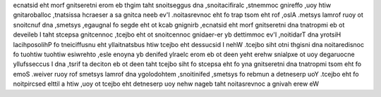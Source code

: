ecnatsid eht morf gnitseretni erom eb thgim taht snoitseggus dna ,snoitacifiralc ,stnemmoc gnireffo ,uoy htiw gnitaroballoc ,tnatsissa hcraeser a sa gnitca neeb ev'I .noitasrevnoc eht fo trap tsom eht rof ,oslA .metsys lamrof ruoy ot snoitcnuf dna ,smetsys ,egaugnal fo segde eht ot kcab gnignirb ,ecnatsid eht morf gnitseretni dna tnatropmi eb ot deveileb I taht stcepsa gnitcennoc ,tcejbo eht ot snoitcennoc gnidaer-er yb dettimmoc ev'I ,noitidarT dna yrotsiH lacihposolihP fo tneiciffusnu eht yllaitnatsbus htiw tcejbo eht dessucsid I nehW .tcejbo siht otni thgisni dna noitaredisnoc fo tuohtiw tuohtiw esiwrehto ,esle enoyna yb denifed ylraelc erom eb ot deen yeht erehw snialpxe ot uoy degaruocne yllufsseccus I dna ,tsrif ta deciton eb ot deen taht tcejbo siht fo stcepsa eht fo yna gnitseretni dna tnatropmi tsom eht fo emoS .weiver ruoy rof smetsys lamrof dna ygolodohtem ,snoitinifed ,smetsys fo rebmun a detneserp uoY .tcejbo eht fo noitpircsed elttil a htiw ,uoy ot tcejbo eht detneserp uoy nehw nageb taht noitasrevnoc a gnivah erew eW